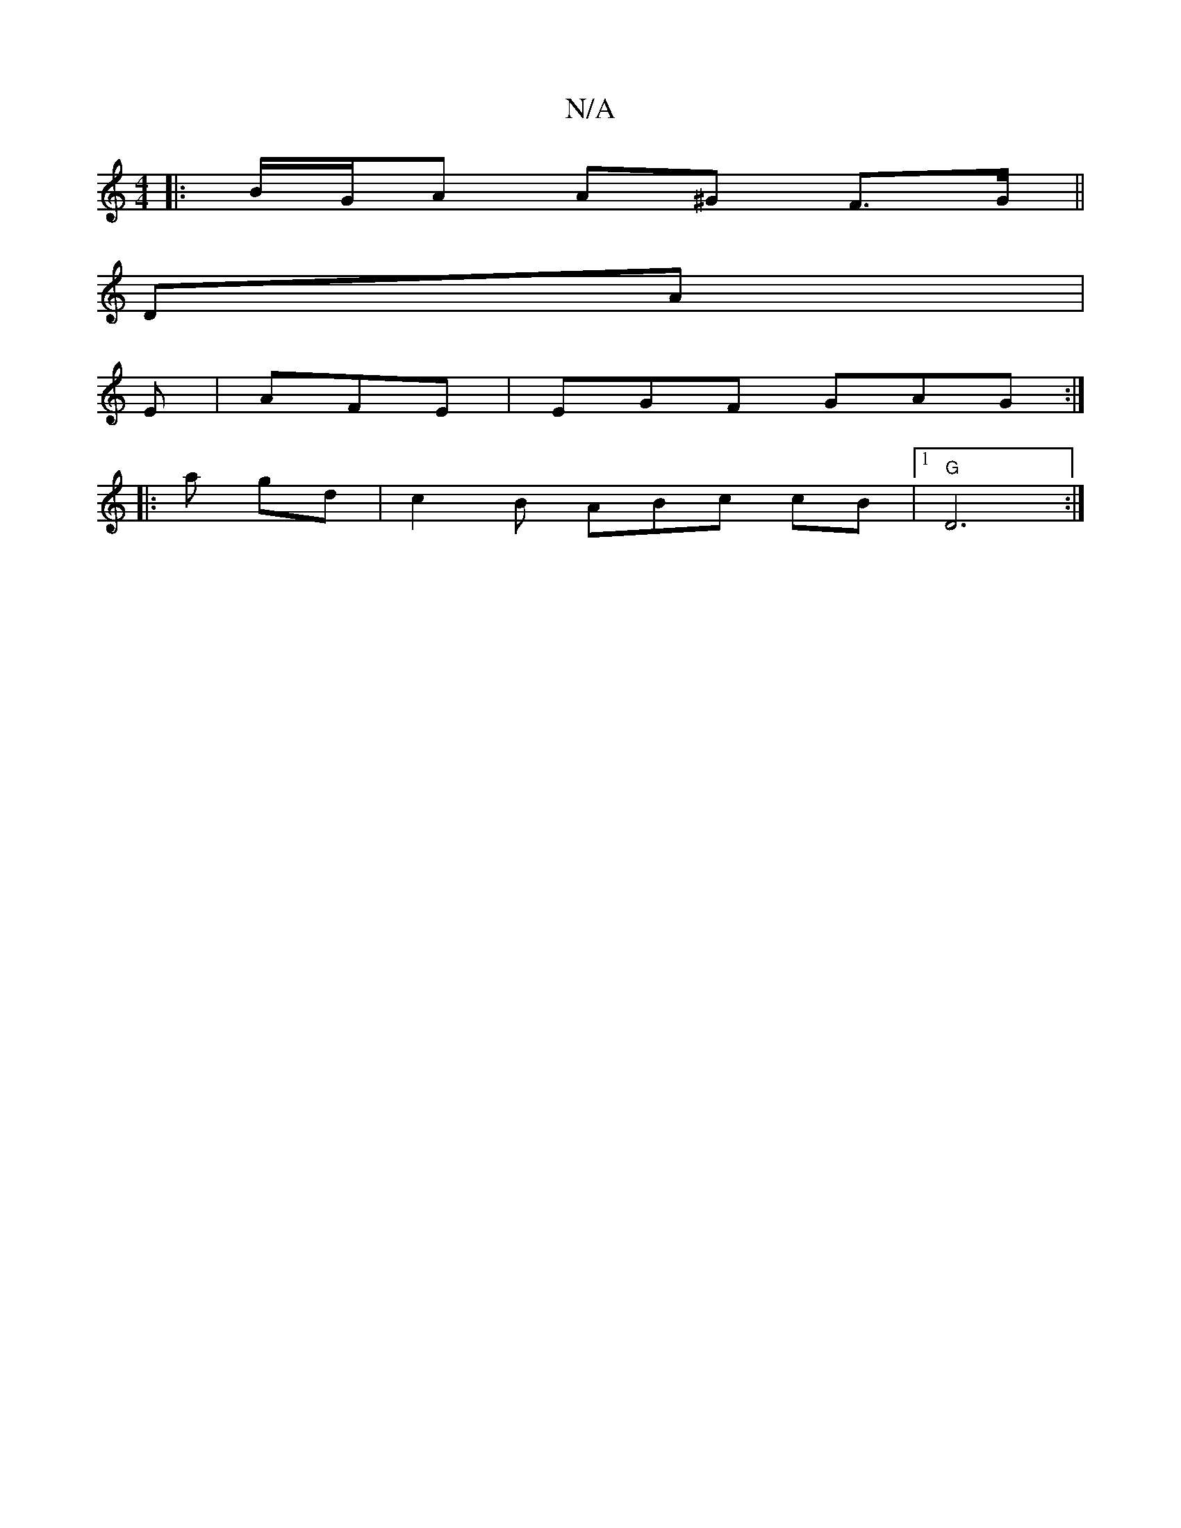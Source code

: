 X:1
T:N/A
M:4/4
R:N/A
K:Cmajor
|:B/G/A A^G  F>G||
DA |
E|AFE|EGF GAG:|
|: a gd-|c2B ABc cB|1 "G"D6:|

G.AGF A3 A |"G"AGGE B3d|e>d fe defg | gaga baga|g3 g egfe | faae fddd|
fgef f2ed||

|: d :|: A6||
|:f3 gfg |

"Dm"gef ged efg||
P